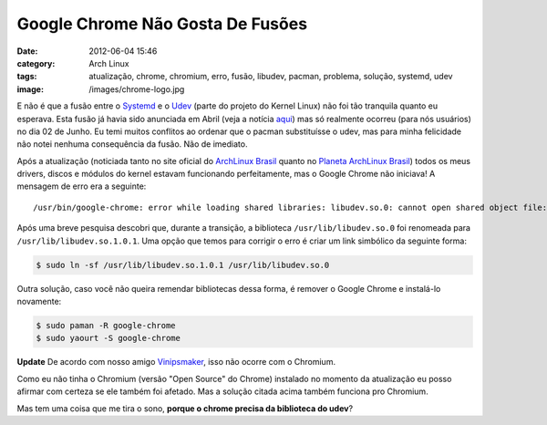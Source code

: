 Google Chrome Não Gosta De Fusões
#################################
:date: 2012-06-04 15:46
:category: Arch Linux
:tags: atualização, chrome, chromium, erro, fusão, libudev, pacman, problema, solução, systemd, udev
:image: /images/chrome-logo.jpg

E não é que a fusão entre o `Systemd`_ e o `Udev`_ (parte do projeto do
Kernel Linux) não foi tão tranquila quanto eu esperava. Esta fusão já
havia sido anunciada em Abril (veja a notícia `aqui`_) mas só realmente
ocorreu (para nós usuários) no dia 02 de Junho. Eu temi muitos conflitos
ao ordenar que o pacman substituísse o udev, mas para minha felicidade
não notei nenhuma consequência da fusão. Não de imediato.

.. image:: {filename}/images/fusao.jpg
	:align: center
	:target: {filename}/images/fusao.jpg
	:alt: Fusão

Após a atualização (noticiada tanto no site oficial do `ArchLinux
Brasil`_ quanto no `Planeta ArchLinux Brasil`_) todos os meus drivers,
discos e módulos do kernel estavam funcionando perfeitamente, mas o
Google Chrome não iniciava! A mensagem de erro era a seguinte:

.. more

::

    /usr/bin/google-chrome: error while loading shared libraries: libudev.so.0: cannot open shared object file: No such file or directory

Após uma breve pesquisa descobri que, durante a transição, a biblioteca
``/usr/lib/libudev.so.0`` foi renomeada para
``/usr/lib/libudev.so.1.0.1``. Uma opção que temos para corrigir o erro
é criar um link simbólico da seguinte forma:

.. code-block:: bash

    $ sudo ln -sf /usr/lib/libudev.so.1.0.1 /usr/lib/libudev.so.0

Outra solução, caso você não queira remendar bibliotecas dessa forma, é
remover o Google Chrome e instalá-lo novamente:

.. code-block:: bash

    $ sudo paman -R google-chrome
    $ sudo yaourt -S google-chrome

.. raw:: html

   <div class="alert alert-info">

**Update** De acordo com nosso amigo `Vinipsmaker`_, isso não ocorre com o Chromium.

.. raw:: html

   </div>

.. role:: strike

:strike:`Como eu não tinha o Chromium (versão "Open Source" do Chrome)
instalado no momento da atualização eu posso afirmar com certeza se ele
também foi afetado. Mas a solução citada acima também funciona pro
Chromium.`

Mas tem uma coisa que me tira o sono, **porque o chrome precisa da
biblioteca do udev**?

.. _Systemd: http://www.freedesktop.org/wiki/Software/systemd
.. _Udev: https://wiki.archlinux.org/index.php/Udev
.. _aqui: http://www.h-online.com/open/news/item/Udev-will-become-part-of-systemd-1500832.html
.. _ArchLinux Brasil: http://archlinux-br.org
.. _Planeta ArchLinux Brasil: http://planeta.archlinux-br.org/
.. _Vinipsmaker: http://vinipsmaker.wordpress.com/
